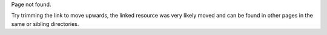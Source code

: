.. title: 404
.. slug: 404
.. tags:
.. category:
.. description: 404 page
.. type: text
.. breadcrumb: False
.. author: Xeverous

Page not found.

Try trimming the link to move upwards, the linked resource was very likely moved and can be found in other pages in the same or sibling directories.
